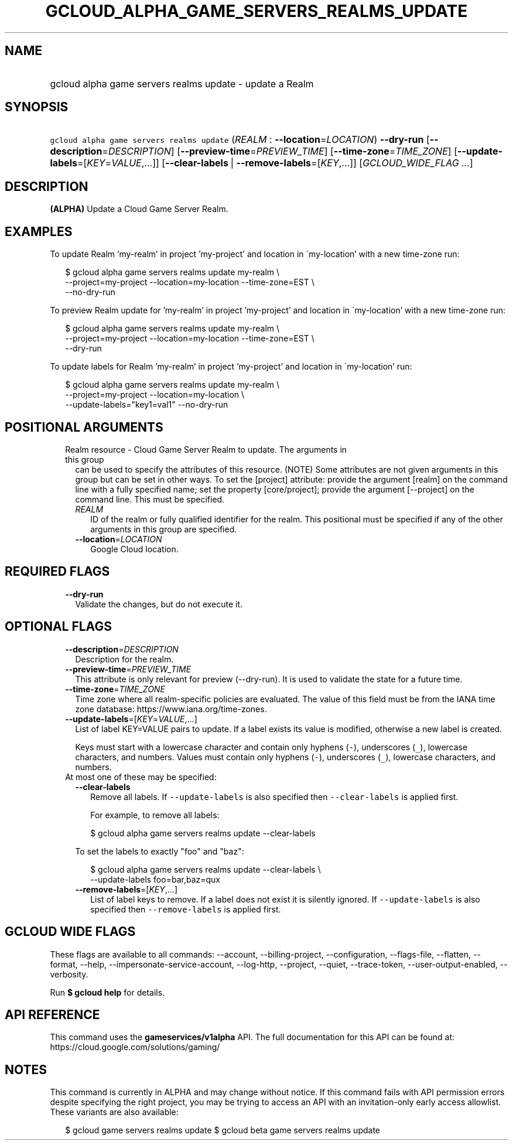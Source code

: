 
.TH "GCLOUD_ALPHA_GAME_SERVERS_REALMS_UPDATE" 1



.SH "NAME"
.HP
gcloud alpha game servers realms update \- update a Realm



.SH "SYNOPSIS"
.HP
\f5gcloud alpha game servers realms update\fR (\fIREALM\fR\ :\ \fB\-\-location\fR=\fILOCATION\fR) \fB\-\-dry\-run\fR [\fB\-\-description\fR=\fIDESCRIPTION\fR] [\fB\-\-preview\-time\fR=\fIPREVIEW_TIME\fR] [\fB\-\-time\-zone\fR=\fITIME_ZONE\fR] [\fB\-\-update\-labels\fR=[\fIKEY\fR=\fIVALUE\fR,...]] [\fB\-\-clear\-labels\fR\ |\ \fB\-\-remove\-labels\fR=[\fIKEY\fR,...]] [\fIGCLOUD_WIDE_FLAG\ ...\fR]



.SH "DESCRIPTION"

\fB(ALPHA)\fR Update a Cloud Game Server Realm.


.SH "EXAMPLES"

To update Realm 'my\-realm' in project 'my\-project' and location in
\'my\-location' with a new time\-zone run:

.RS 2m
$ gcloud alpha game servers realms update my\-realm \e
    \-\-project=my\-project \-\-location=my\-location \-\-time\-zone=EST \e
    \-\-no\-dry\-run
.RE

To preview Realm update for 'my\-realm' in project 'my\-project' and location in
\'my\-location' with a new time\-zone run:

.RS 2m
$ gcloud alpha game servers realms update my\-realm \e
    \-\-project=my\-project \-\-location=my\-location \-\-time\-zone=EST \e
    \-\-dry\-run
.RE

To update labels for Realm 'my\-realm' in project 'my\-project' and location in
\'my\-location' run:

.RS 2m
$ gcloud alpha game servers realms update my\-realm \e
    \-\-project=my\-project \-\-location=my\-location \e
    \-\-update\-labels="key1=val1" \-\-no\-dry\-run
.RE



.SH "POSITIONAL ARGUMENTS"

.RS 2m
.TP 2m

Realm resource \- Cloud Game Server Realm to update. The arguments in this group
can be used to specify the attributes of this resource. (NOTE) Some attributes
are not given arguments in this group but can be set in other ways. To set the
[project] attribute: provide the argument [realm] on the command line with a
fully specified name; set the property [core/project]; provide the argument
[\-\-project] on the command line. This must be specified.

.RS 2m
.TP 2m
\fIREALM\fR
ID of the realm or fully qualified identifier for the realm. This positional
must be specified if any of the other arguments in this group are specified.

.TP 2m
\fB\-\-location\fR=\fILOCATION\fR
Google Cloud location.


.RE
.RE
.sp

.SH "REQUIRED FLAGS"

.RS 2m
.TP 2m
\fB\-\-dry\-run\fR
Validate the changes, but do not execute it.


.RE
.sp

.SH "OPTIONAL FLAGS"

.RS 2m
.TP 2m
\fB\-\-description\fR=\fIDESCRIPTION\fR
Description for the realm.

.TP 2m
\fB\-\-preview\-time\fR=\fIPREVIEW_TIME\fR
This attribute is only relevant for preview (\-\-dry\-run). It is used to
validate the state for a future time.

.TP 2m
\fB\-\-time\-zone\fR=\fITIME_ZONE\fR
Time zone where all realm\-specific policies are evaluated. The value of this
field must be from the IANA time zone database:
https://www.iana.org/time\-zones.

.TP 2m
\fB\-\-update\-labels\fR=[\fIKEY\fR=\fIVALUE\fR,...]
List of label KEY=VALUE pairs to update. If a label exists its value is
modified, otherwise a new label is created.

Keys must start with a lowercase character and contain only hyphens (\f5\-\fR),
underscores (\f5_\fR), lowercase characters, and numbers. Values must contain
only hyphens (\f5\-\fR), underscores (\f5_\fR), lowercase characters, and
numbers.

.TP 2m

At most one of these may be specified:

.RS 2m
.TP 2m
\fB\-\-clear\-labels\fR
Remove all labels. If \f5\-\-update\-labels\fR is also specified then
\f5\-\-clear\-labels\fR is applied first.

For example, to remove all labels:

.RS 2m
$ gcloud alpha game servers realms update \-\-clear\-labels
.RE

To set the labels to exactly "foo" and "baz":

.RS 2m
$ gcloud alpha game servers realms update \-\-clear\-labels \e
  \-\-update\-labels foo=bar,baz=qux
.RE

.TP 2m
\fB\-\-remove\-labels\fR=[\fIKEY\fR,...]
List of label keys to remove. If a label does not exist it is silently ignored.
If \f5\-\-update\-labels\fR is also specified then \f5\-\-remove\-labels\fR is
applied first.


.RE
.RE
.sp

.SH "GCLOUD WIDE FLAGS"

These flags are available to all commands: \-\-account, \-\-billing\-project,
\-\-configuration, \-\-flags\-file, \-\-flatten, \-\-format, \-\-help,
\-\-impersonate\-service\-account, \-\-log\-http, \-\-project, \-\-quiet,
\-\-trace\-token, \-\-user\-output\-enabled, \-\-verbosity.

Run \fB$ gcloud help\fR for details.



.SH "API REFERENCE"

This command uses the \fBgameservices/v1alpha\fR API. The full documentation for
this API can be found at: https://cloud.google.com/solutions/gaming/



.SH "NOTES"

This command is currently in ALPHA and may change without notice. If this
command fails with API permission errors despite specifying the right project,
you may be trying to access an API with an invitation\-only early access
allowlist. These variants are also available:

.RS 2m
$ gcloud game servers realms update
$ gcloud beta game servers realms update
.RE

